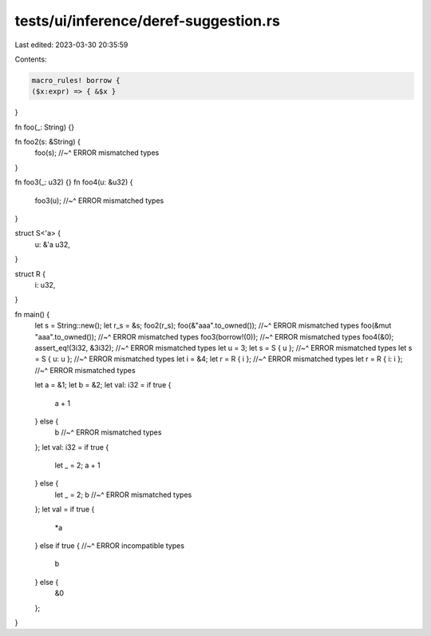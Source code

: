 tests/ui/inference/deref-suggestion.rs
======================================

Last edited: 2023-03-30 20:35:59

Contents:

.. code-block:: rs

    macro_rules! borrow {
    ($x:expr) => { &$x }
}

fn foo(_: String) {}

fn foo2(s: &String) {
    foo(s);
    //~^ ERROR mismatched types
}

fn foo3(_: u32) {}
fn foo4(u: &u32) {
    foo3(u);
    //~^ ERROR mismatched types
}

struct S<'a> {
    u: &'a u32,
}

struct R {
    i: u32,
}

fn main() {
    let s = String::new();
    let r_s = &s;
    foo2(r_s);
    foo(&"aaa".to_owned());
    //~^ ERROR mismatched types
    foo(&mut "aaa".to_owned());
    //~^ ERROR mismatched types
    foo3(borrow!(0));
    //~^ ERROR mismatched types
    foo4(&0);
    assert_eq!(3i32, &3i32);
    //~^ ERROR mismatched types
    let u = 3;
    let s = S { u };
    //~^ ERROR mismatched types
    let s = S { u: u };
    //~^ ERROR mismatched types
    let i = &4;
    let r = R { i };
    //~^ ERROR mismatched types
    let r = R { i: i };
    //~^ ERROR mismatched types


    let a = &1;
    let b = &2;
    let val: i32 = if true {
        a + 1
    } else {
        b
        //~^ ERROR mismatched types
    };
    let val: i32 = if true {
        let _ = 2;
        a + 1
    } else {
        let _ = 2;
        b
        //~^ ERROR mismatched types
    };
    let val = if true {
        *a
    } else if true {
    //~^ ERROR incompatible types
        b
    } else {
        &0
    };
}


